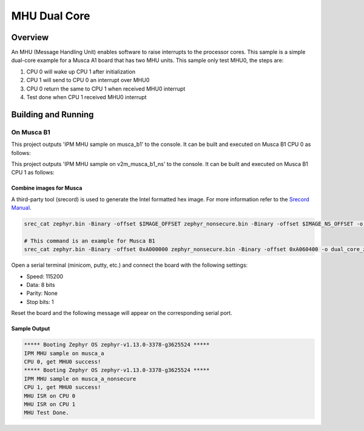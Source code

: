 .. _ipm_mhu_dual_core:

MHU Dual Core
#############

Overview
********
An MHU (Message Handling Unit) enables software to raise interrupts to
the processor cores. This sample is a simple dual-core example for a
Musca A1 board that has two MHU units. This sample only test MHU0, the
steps are:

1. CPU 0 will wake up CPU 1 after initialization
2. CPU 1 will send to CPU 0 an interrupt over MHU0
3. CPU 0 return the same to CPU 1 when received MHU0 interrupt
4. Test done when CPU 1 received MHU0 interrupt

Building and Running
********************

On Musca B1
-----------

This project outputs 'IPM MHU sample on musca_b1' to the console.
It can be built and executed on Musca B1 CPU 0 as follows:

.. zephyr-app-commands::
   :zephyr-app: samples/subsys/ipc/ipm_mhu_dual_core
   :board: v2m_musca_b1
   :goals: run
   :compact:

This project outputs 'IPM MHU sample on v2m_musca_b1_ns' to the console.
It can be built and executed on Musca B1 CPU 1 as follows:

.. zephyr-app-commands::
   :zephyr-app: samples/subsys/ipc/ipm_mhu_dual_core
   :board: v2m_musca_b1_ns
   :goals: run
   :compact:

Combine images for Musca
========================

A third-party tool (srecord) is used to generate the Intel formatted hex image.
For more information refer to the `Srecord Manual`_.

.. code-block:: bash

   srec_cat zephyr.bin -Binary -offset $IMAGE_OFFSET zephyr_nonsecure.bin -Binary -offset $IMAGE_NS_OFFSET -o dual_core_zephyr.hex -Intel

   # This command is an example for Musca B1
   srec_cat zephyr.bin -Binary -offset 0xA000000 zephyr_nonsecure.bin -Binary -offset 0xA060400 -o dual_core_zephyr.hex -Intel

Open a serial terminal (minicom, putty, etc.) and connect the board with the
following settings:

- Speed: 115200
- Data: 8 bits
- Parity: None
- Stop bits: 1

Reset the board and the following message will appear on the corresponding
serial port.

Sample Output
=============

.. code-block:: console

   ***** Booting Zephyr OS zephyr-v1.13.0-3378-g3625524 *****
   IPM MHU sample on musca_a
   CPU 0, get MHU0 success!
   ***** Booting Zephyr OS zephyr-v1.13.0-3378-g3625524 *****
   IPM MHU sample on musca_a_nonsecure
   CPU 1, get MHU0 success!
   MHU ISR on CPU 0
   MHU ISR on CPU 1
   MHU Test Done.


.. _Srecord Manual:
   http://srecord.sourceforge.net/man/man1/srec_cat.html
